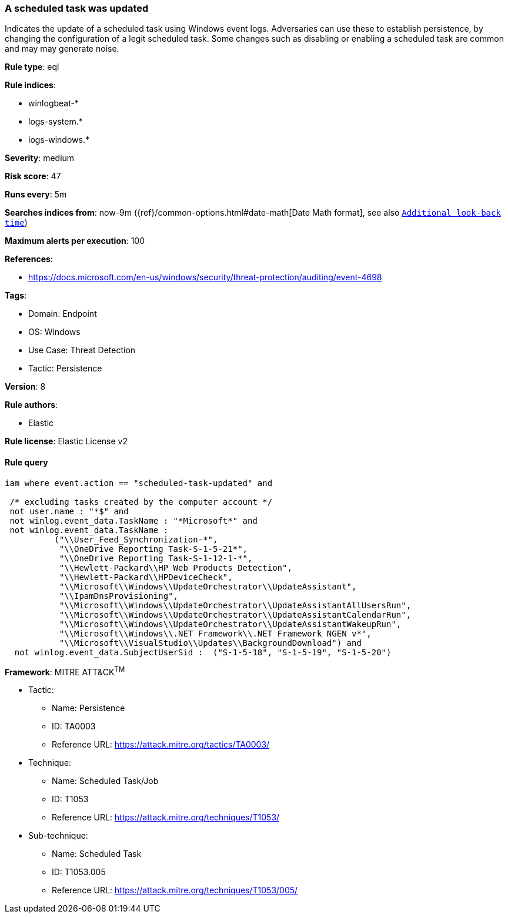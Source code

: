 [[prebuilt-rule-8-9-2-a-scheduled-task-was-updated]]
=== A scheduled task was updated

Indicates the update of a scheduled task using Windows event logs. Adversaries can use these to establish persistence, by changing the configuration of a legit scheduled task. Some changes such as disabling or enabling a scheduled task are common and may may generate noise.

*Rule type*: eql

*Rule indices*: 

* winlogbeat-*
* logs-system.*
* logs-windows.*

*Severity*: medium

*Risk score*: 47

*Runs every*: 5m

*Searches indices from*: now-9m ({ref}/common-options.html#date-math[Date Math format], see also <<rule-schedule, `Additional look-back time`>>)

*Maximum alerts per execution*: 100

*References*: 

* https://docs.microsoft.com/en-us/windows/security/threat-protection/auditing/event-4698

*Tags*: 

* Domain: Endpoint
* OS: Windows
* Use Case: Threat Detection
* Tactic: Persistence

*Version*: 8

*Rule authors*: 

* Elastic

*Rule license*: Elastic License v2


==== Rule query


[source, js]
----------------------------------
iam where event.action == "scheduled-task-updated" and

 /* excluding tasks created by the computer account */
 not user.name : "*$" and 
 not winlog.event_data.TaskName : "*Microsoft*" and 
 not winlog.event_data.TaskName :
          ("\\User_Feed_Synchronization-*",
           "\\OneDrive Reporting Task-S-1-5-21*",
           "\\OneDrive Reporting Task-S-1-12-1-*",
           "\\Hewlett-Packard\\HP Web Products Detection",
           "\\Hewlett-Packard\\HPDeviceCheck", 
           "\\Microsoft\\Windows\\UpdateOrchestrator\\UpdateAssistant", 
           "\\IpamDnsProvisioning",  
           "\\Microsoft\\Windows\\UpdateOrchestrator\\UpdateAssistantAllUsersRun", 
           "\\Microsoft\\Windows\\UpdateOrchestrator\\UpdateAssistantCalendarRun", 
           "\\Microsoft\\Windows\\UpdateOrchestrator\\UpdateAssistantWakeupRun", 
           "\\Microsoft\\Windows\\.NET Framework\\.NET Framework NGEN v*", 
           "\\Microsoft\\VisualStudio\\Updates\\BackgroundDownload") and 
  not winlog.event_data.SubjectUserSid :  ("S-1-5-18", "S-1-5-19", "S-1-5-20")

----------------------------------

*Framework*: MITRE ATT&CK^TM^

* Tactic:
** Name: Persistence
** ID: TA0003
** Reference URL: https://attack.mitre.org/tactics/TA0003/
* Technique:
** Name: Scheduled Task/Job
** ID: T1053
** Reference URL: https://attack.mitre.org/techniques/T1053/
* Sub-technique:
** Name: Scheduled Task
** ID: T1053.005
** Reference URL: https://attack.mitre.org/techniques/T1053/005/

